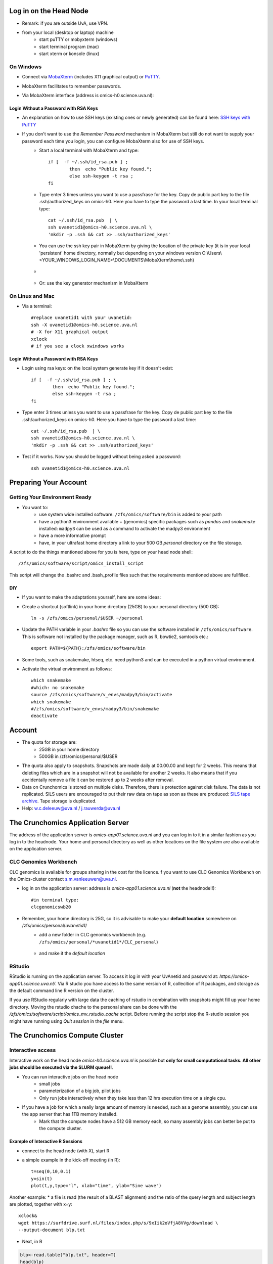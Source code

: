 Log in on the Head Node
#######################

*  Remark: if you are outside UvA, use VPN.

*  from your local (desktop or laptop) machine
    *  start puTTY or mobyxterm (windows)
    *  start terminal program (mac)
    *  start xterm or konsole (linux)
    
On Windows
**********

*  Connect via `MobaXterm <https://mobaxterm.mobatek.net/?gclid=CjwKCAiAkan9BRAqEiwAP9X6UaGJEwztxdR2mR-EKW5C7hyQPHwVvA3ypPrKCqQQEONI6LBwS6WsrRoC2a8QAvD_BwE/>`_ (includes X11 graphical output) or `PuTTY <https://www.putty.org/>`_.
*  MobaXterm facilitates to remember passwords.
  
*  Via MobaXterm interface (address is omics-h0.science.uva.nl):  
	.. figure:: img/inlog.png
		:width: 500px
		:align: center
		:height: 350px


Login Without a Password with RSA Keys
======================================

*  An explanation on how to use SSH keys (existing ones or newly generated) can be found here: `SSH keys with PuTTY <https://devops.ionos.com/tutorials/use-ssh-keys-with-putty-on-windows/>`_
*  If you don't want to use the *Remember Password* mechanism in MobaXterm but still do not want to supply your password each time you login, you can configure MobaXterm also for use of SSH keys. 
	*  Start a local terminal with MobaXterm and type::

		if [  -f ~/.ssh/id_rsa.pub ] ; 
			then  echo "Public key found."; 
			else ssh-keygen -t rsa ; 
		fi
	*  Type enter 3 times unless you want to use a passfrase for the key. Copy de public part key to the file .ssh/authorized_keys on omics-h0. Here you have to type the password a last time. In your local terminal type::

		cat ~/.ssh/id_rsa.pub  | \
		ssh uvanetid1@omics-h0.science.uva.nl \
		'mkdir -p .ssh && cat >> .ssh/authorized_keys'
	*  You can use the ssh key pair in MobaXterm by giving the location of the private key (it is in your local 'persistent' home directory, normally but depending on your windows version C:\\Users\\<YOUR_WINDOWS_LOGIN_NAME>\\DOCUMENTS\\MobaXterm\\home\\.ssh)
	* .. figure:: img/inlog2.png 
		:width: 500px 
		:align: center 
		:height: 350px 
		:alt: inlog splash 2 mobaxterm 
		:figclass: align-center
	*  Or: use the key generator mechanism in MobaXterm


On Linux and Mac
****************
    
*  Via a terminal::

	#replace uvanetid1 with your uvanetid:
	ssh -X uvanetid1@omics-h0.science.uva.nl
	# -X for X11 graphical output 
	xclock
	# if you see a clock xwindows works




Login Without a Password with RSA Keys
======================================

*  Login using rsa keys: on the local system generate key if it doesn't exist::
 
	if [  -f ~/.ssh/id_rsa.pub ] ; \
		then  echo "Public key found."; 
		else ssh-keygen -t rsa ; 
	fi
*  Type enter 3 times unless you want to use a passfrase for the key. Copy de public part key to the file .ssh/aurhorized_keys on omics-h0. Here you have to type the password a last time::

	cat ~/.ssh/id_rsa.pub  | \
	ssh uvanetid1@omics-h0.science.uva.nl \
	'mkdir -p .ssh && cat >> .ssh/authorized_keys'

*  Test if it works. Now you should be logged without being asked a password::

	ssh uvanetid1@omics-h0.science.uva.nl

Preparing Your Account
######################


Getting Your Environment Ready
******************************

*  You want to:
    *   use system wide installed software: ``/zfs/omics/software/bin`` is added to your path
    *   have a python3 environment available + (genomics) specific packages such as *pandas* and *snakemake* installed: ``madpy3`` can be used as a command to activate the madpy3 environment
    *   have a more informative prompt 
    *   have, in your ultrafast home directory a link to your 500 GB *personal* directory on the file storage.

A script to do the things mentioned above for you is here, type on your head node shell::

	/zfs/omics/software/script/omics_install_script

This script will change the .bashrc and .bash_profile files such that the requirements mentioned above are fullfilled. 



DIY
===

*  If you want to make the adaptations yourself, here are some ideas:

*  Create a shortcut (softlink) in your home directory (25GB) to your personal directory (500 GB)::

	ln -s /zfs/omics/personal/$USER ~/personal
*  Update the PATH variable in your *.bashrc* file so you can use the software installed in ``/zfs/omics/software``. This is software not installed by the package manager, such as R, bowtie2, samtools etc.::  
    
	export PATH=${PATH}:/zfs/omics/software/bin
*  Some tools, such as snakemake, htseq, etc. need python3 and can be executed in a python virtual environment.
*  Activate the virtual environment as follows::

	which snakemake
	#which: no snakemake 
	source /zfs/omics/software/v_envs/madpy3/bin/activate
	which snakemake
	#/zfs/omics/software/v_envs/madpy3/bin/snakemake
	deactivate


Account
#######


* The quota for storage are:
   * 25GB in your home directory 
   * 500GB in /zfs/omics/personal/$USER 
* The quota also apply to snapshots. Snapshots are made daily at 00.00.00 and kept for 2 weeks. This means that deleting files which are in a snapshot will not be available for another 2 weeks. It also means that if you accidentally remove a file it can be restored up to 2 weeks after removal.
* Data on Crunchomics is stored on multiple disks. Therefore, there is protection against disk failure. The data is not replicated. SILS users are encouraged to put their raw data on tape as soon as these are produced: `SILS tape archive <http://sils-tape.science.uva.nl/requestform.php/>`_. Tape storage is duplicated. 
* Help: w.c.deleeuw@uva.nl / j.rauwerda@uva.nl

The Crunchomics Application Server
#############################################

The address of the application server is `omics-app01.science.uva.nl` and you can log in to it in a similar fashion as you log in to the headnode. Your home and personal directory as well as other locations on the file system are also available on the application server.


CLC Genomics Workbench
**********************


CLC genomics is available for groups sharing in the cost for the licence.  f you want to use CLC Genomics Workbench on the Omics-cluster contact s.m.vanleeuwen@uva.nl.  

*  log in on the application server: address is `omics-app01.science.uva.nl` (**not** the headnode!!)::

	#in terminal type:
	clcgenomicswb20


*  Remember, your home directory is 25G, so it is advisable to make your **default location** somewhere on /zfs/omics/personal/*uvanetid1*/
    *  add a new folder in CLC genomics workbench (e.g. ``/zfs/omics/personal/*uvanetid1*/CLC_personal``)
	.. figure:: img/CLC-1.png 
		:width: 300px 
		:align: center 
		:height: 300px 
    *  and make it the *default location*
	.. figure:: img/CLC-2.png 
		:width: 300px 
		:align: center 
		:height: 450px 


RStudio
*************

RStudio is running on the application server. To access it log in with your UvAnetid and password at: `https://omics-app01.science.uva.nl/`.  Via R studio you have access to the same version of R, collecition of R packages, and storage as the default command line R version on the cluster.

If you  use RStudio regularly with large data the caching of rstudio in combination with snapshots might fill up your home directory. Moving the rstudio chache to the personal share can be done with the `/zfs/omics/software/script/omics_mv_rstudio_cache` script. Before running the script stop the R-studio session you might have running using `Quit session` in the `file` menu.

The Crunchomics Compute Cluster
##########################################

Interactive access
******************

Interactive work on the head node `omics-h0.science.uva.nl` is possible but **only for small computational tasks. All other jobs should be executed via the SLURM queue!!**. 

* You can run interactive jobs on the head node
   * small jobs
   * parameterization of a big job, pilot jobs
   * Only run jobs interactively when they take less than 12 hrs execution time on a single cpu.
* If you have a job for which a really large amount of memory is needed, such as a genome assembly, you can use the app server that has 1TB memory installed.
   * Mark that the compute nodes have a 512 GB memory each, so many assembly jobs can better be put to the compute cluster. 
      
Example of Interactive R Sessions
========================================

*  connect to the head node (with X), start R
*  a simple example in the kick-off meeting (in R)::

	t=seq(0,10,0.1)
	y=sin(t)
	plot(t,y,type="l", xlab="time", ylab="Sine wave")

.. figure:: img/slurm5.png 
	:width: 300px 
	:align: center 
	:height: 300px 


Another example:
* a file is read (the result of a BLAST alignment) and the ratio of the query length and subject length are plotted, together with x=y::

	xclock&
	wget https://surfdrive.surf.nl/files/index.php/s/9xIik2oVfjA8VVg/download \
 	--output-document blp.txt

* Next, in R

.. code-block::	R

	blp<-read.table("blp.txt", header=T)
	head(blp)
	x11(type="cairo")
	library(ggplot2)
	lbl<-paste("average ratio:",round(mean(blp$qlen/blp$slen),2))
	lbl
	plot1<-ggplot(blp,aes(qlen,slen,colour=log(bitscore))) +
	#scale_colour_gradientn(colours=rainbow(8)) + 
	scale_colour_gradient(low="lightgreen",high="darkgreen") +
	geom_point(size=0.5, alpha=18/20, shape=20) +
	coord_cartesian(ylim = c(0, 1000),xlim =  c(0,1000)) +
	geom_abline(slope=1, intercept=0, alpha=0.8, colour="red") + 
	labs(x = "query length", y="subject length", title = "Blast result predicted proteins on protein database") + 
	annotate("text", label = lbl, x = 800, y = 10)
	plot1
	#png("/zfs/omics/personal/jrauwer1/Crunchomics_intro/plot_blast_qlen_slen.png",width=700, height=700, type="cairo" )
	#plot1
	#dev.off()

.. figure:: img/plot_blast_qlen_slen.png 
	:width: 650px 
	:align: center 
	:height: 650px 




